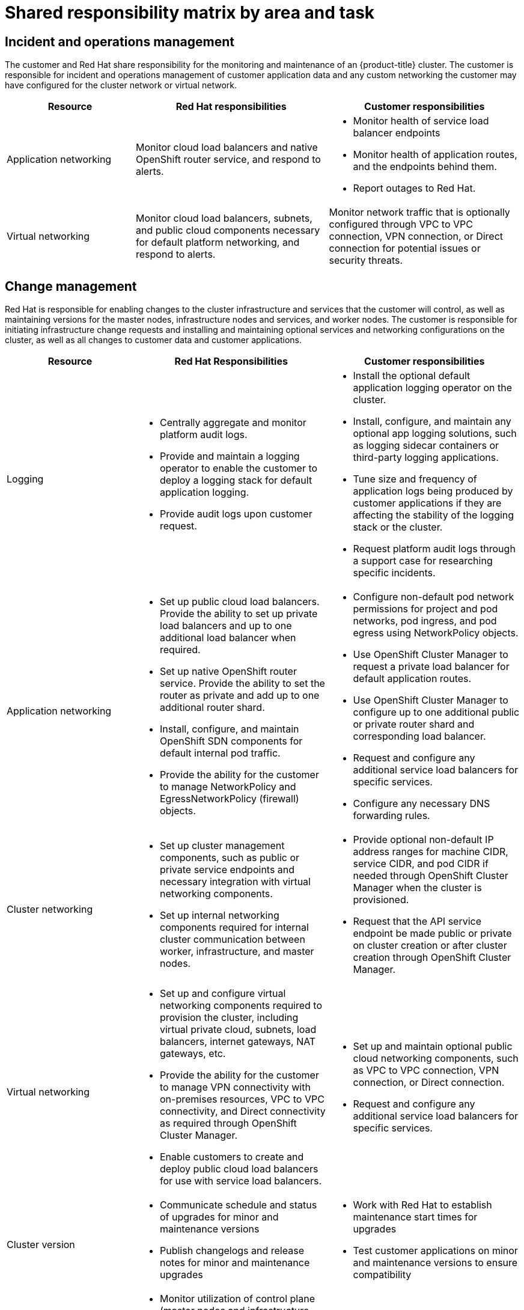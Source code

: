 // Module included in the following assemblies:
//
// * assemblies/osd_responsibility_matrix.adoc

[id="osd_shared_responsibility_{context}"]
= Shared responsibility matrix by area and task

== Incident and operations management
The customer and Red Hat share responsibility for the monitoring and maintenance of an {product-title} cluster. The customer is responsible for incident and operations management of customer application data and any custom networking the customer may have configured for the cluster network or virtual network.
[cols= "2a,3a,3a",options="header"]
|===

|Resource | Red Hat responsibilities | Customer responsibilities

|Application networking
|Monitor cloud load balancers and native OpenShift router service, and respond to alerts.
|
- Monitor health of service load balancer endpoints

- Monitor health of application routes, and the endpoints behind them.

- Report outages to Red Hat.

|Virtual networking
|Monitor cloud load balancers, subnets, and public cloud components necessary for default platform networking, and respond to alerts.
|Monitor network traffic that is optionally configured through VPC to VPC connection, VPN connection, or Direct connection for potential issues or security threats.

|===


== Change management
Red Hat is responsible for enabling changes to the cluster infrastructure and services that the customer will control, as well as maintaining versions for the master nodes, infrastructure nodes and services, and worker nodes. The customer is responsible for initiating infrastructure change requests and installing and maintaining optional services and networking configurations on the cluster, as well as all changes to customer data and customer applications.

[cols="2a,3a,3a",options="header"]
|===

|Resource |Red Hat Responsibilities | Customer responsibilities


|Logging
|- Centrally aggregate and monitor platform audit logs.

- Provide and maintain a logging operator to enable the customer to deploy a logging stack for default application logging.

- Provide audit logs upon customer request.

|
- Install the optional default application logging operator on the cluster.
- Install, configure, and maintain any optional app logging solutions, such as logging sidecar containers or third-party logging applications.
- Tune size and frequency of application logs being produced by customer applications if they are affecting the stability of the logging stack or the cluster.
- Request platform audit logs through a support case for researching specific incidents.

|Application networking
|- Set up public cloud load balancers. Provide the ability to set up private load balancers and up to one additional load balancer when required.
- Set up native OpenShift router service. Provide the ability to set the router as private and add up to one additional router shard.
- Install, configure, and maintain OpenShift SDN components for default internal pod traffic.
- Provide the ability for the customer to manage NetworkPolicy and EgressNetworkPolicy (firewall) objects.
|- Configure non-default pod network permissions for project and pod networks, pod ingress, and pod egress using NetworkPolicy objects.
- Use OpenShift Cluster Manager to request a private load balancer for default application routes.
- Use OpenShift Cluster Manager to configure up to one additional public or private router shard and corresponding load balancer.
- Request and configure any additional service load balancers for specific services.
- Configure any necessary DNS forwarding rules.

|Cluster networking
|- Set up cluster management components, such as public or private service endpoints and necessary integration with virtual networking components.
- Set up internal networking components required for internal cluster communication between worker, infrastructure, and master nodes.
|- Provide optional non-default IP address ranges for machine CIDR, service CIDR, and pod CIDR if needed through OpenShift Cluster Manager when the cluster is provisioned.
- Request that the API service endpoint be made public or private on cluster creation or after cluster creation through OpenShift Cluster Manager.

|Virtual networking
|- Set up and configure virtual networking components required to provision the cluster, including virtual private cloud, subnets, load balancers, internet gateways, NAT gateways, etc.
- Provide the ability for the customer to manage VPN connectivity with on-premises resources, VPC to VPC connectivity, and Direct connectivity as required through OpenShift Cluster Manager.
- Enable customers to create and deploy public cloud load balancers for use with service load balancers.
|- Set up and maintain optional public cloud networking components, such as VPC to VPC connection, VPN connection, or Direct connection.
- Request and configure any additional service load balancers for specific services.

|Cluster version
|- Communicate schedule and status of upgrades for minor and maintenance versions
- Publish changelogs and release notes for minor and maintenance upgrades
|- Work with Red Hat to establish maintenance start times for upgrades
- Test customer applications on minor and maintenance versions to ensure compatibility

|Capacity management
|- Monitor utilization of control plane (master nodes and infrastructure nodes)
- Scale and/or resize control plane nodes to maintain quality of service
- Monitor utilization of customer resources including Network, Storage and Compute capacity. Where autoscaling features are not enabled alert customer for any changes required to cluster resources (eg. new compute nodes to scale, additional storage, etc)
|- Use the provided OpenShift Cluster Manager controls to add or remove additional worker nodes as required.
- Respond to Red Hat notifications regarding cluster resource requirements.

|===

== Identity and access management
The Identity and Access Management matrix includes responsibilities for managing authorized access to clusters, applications, and infrastructure resources. This includes tasks such as providing access control mechanisms, authentication, authorization, and managing access to resources.

[cols="2a,3a,3a",options="header"]
|===
|Resource
| Red Hat responsibilities
| Customer responsibilities

|Logging
|- Adhere to an industry standards-based tiered internal access process for platform audit logs.
- Provide native OpenShift RBAC capabilities.
|- Configure OpenShift RBAC to control access to projects and by extension a project’s application logs.
- For third-party or custom application logging solutions, the customer is responsible for access management.

|Application networking
|Provide native OpenShift RBAC and 'dedicated-admin' capabilities.
|- Configure OpenShift dedicated-admins and RBAC to control access to route configuration as required.
- Manage Org Admins for Red Hat organization to grant access to OpenShift Cluster Manager. OCM is used to configure router options and provide service load balancer quota.

|Cluster networking
|- Provide customer access controls through OpenShift Cluster Manager.
- Provide native OpenShift RBAC and dedicated-admin capabilities.
|- Manage Red Hat organization membership of Red Hat accounts.
- Manage Org Admins for Red Hat organization to grant access to OpenShift Cluster Manager.
- Configure OpenShift dedicated-admins and RBAC to control access to route configuration as required.

|Virtual networking
|Provide customer access controls through OpenShift Cluster Manager.
|Manage optional user access to public cloud components through OpenShift Cluster Manager.

|===


== Security and regulation compliance
The following are the responsibilities and controls related to compliance:

[cols="2a,3a,3a",options="header"]
|===

|Resource
| Red Hat responsibilities
| Customer responsibilities

|Logging
|Send cluster audit logs to a Red Hat SIEM to analyze for security events. Retain audit logs for a defined period of time to support forensic analysis.
|Analyze application logs for security events. Send application logs to an external endpoint through logging sidecar containers or third-party logging applications if longer retention is required than is offered by the default logging stack.

|Virtual networking
|- Monitor virtual networking components for potential issues and security threats.

- Leverage additional public cloud provider tools for additional monitoring and protection.
|
- Monitor optionally-configured virtual networking components for potential issues and security threats.

- Configure any necessary firewall rules or data center protections as required.

|===


== Disaster recovery
Disaster recovery includes data and configuration backup, replicating data and configuration to the disaster recovery environment, and failover on disaster events.


[cols="2a,3a,3a" ,options="header"]
|===
|Resource | Red Hat responsibilities | Customer responsibilities

|Virtual networking
|Restore or recreate affected virtual network components that are necessary for the platform to function.
|
- Configure virtual networking connections with more than one tunnel where possible for protection against outages as recommended by the public cloud provider.

- Maintain failover DNS and load balancing if using a global load balancer with multiple clusters.

|===
